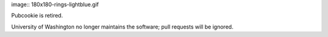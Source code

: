 image:: 180x180-rings-lightblue.gif

Pubcookie is retired.

University of Washington no longer maintains the software; pull requests will be ignored.
